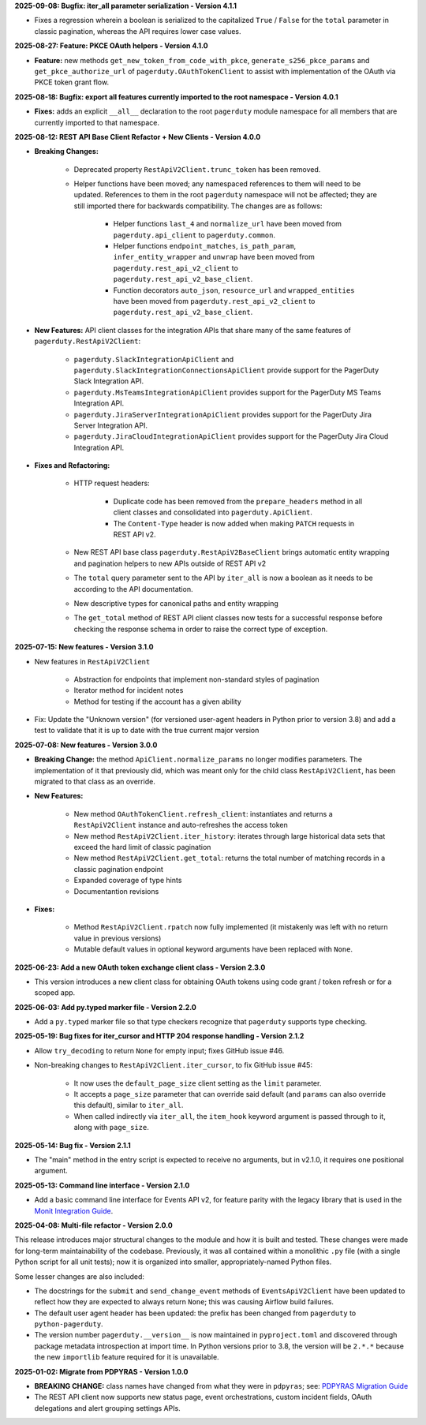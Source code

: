 **2025-09-08: Bugfix: iter_all parameter serialization - Version 4.1.1**

* Fixes a regression wherein a boolean is serialized to the capitalized ``True`` / ``False`` for the ``total`` parameter in classic pagination, whereas the API requires lower case values.

**2025-08-27: Feature: PKCE OAuth helpers - Version 4.1.0**

* **Feature:** new methods ``get_new_token_from_code_with_pkce``, ``generate_s256_pkce_params`` and ``get_pkce_authorize_url`` of ``pagerduty.OAuthTokenClient`` to assist with implementation of the OAuth via PKCE token grant flow.

**2025-08-18: Bugfix: export all features currently imported to the root namespace - Version 4.0.1**

* **Fixes:** adds an explicit ``__all__`` declaration to the root ``pagerduty`` module namespace for all members that are currently imported to that namespace.

**2025-08-12: REST API Base Client Refactor + New Clients - Version 4.0.0**

* **Breaking Changes:**

   - Deprecated property ``RestApiV2Client.trunc_token`` has been removed.
   - Helper functions have been moved; any namespaced references to them will need to be updated. References to them in the root ``pagerduty`` namespace will not be affected; they are still imported there for backwards compatibility. The changes are as follows:

      * Helper functions ``last_4`` and ``normalize_url`` have been moved from ``pagerduty.api_client`` to ``pagerduty.common``.
      * Helper functions ``endpoint_matches``, ``is_path_param``, ``infer_entity_wrapper`` and ``unwrap`` have been moved from ``pagerduty.rest_api_v2_client`` to ``pagerduty.rest_api_v2_base_client``.
      * Function decorators ``auto_json``, ``resource_url`` and ``wrapped_entities`` have been moved from ``pagerduty.rest_api_v2_client`` to ``pagerduty.rest_api_v2_base_client``.

* **New Features:** API client classes for the integration APIs that share many of the same features of ``pagerduty.RestApiV2Client``:

   - ``pagerduty.SlackIntegrationApiClient`` and ``pagerduty.SlackIntegrationConnectionsApiClient`` provide support for the PagerDuty Slack Integration API.
   - ``pagerduty.MsTeamsIntegrationApiClient`` provides support for the PagerDuty MS Teams Integration API.
   - ``pagerduty.JiraServerIntegrationApiClient`` provides support for the PagerDuty Jira Server Integration API.
   - ``pagerduty.JiraCloudIntegrationApiClient`` provides support for the PagerDuty Jira Cloud Integration API.

* **Fixes and Refactoring:**

   - HTTP request headers:

      * Duplicate code has been removed from the ``prepare_headers`` method in all client classes and consolidated into ``pagerduty.ApiClient``.
      * The ``Content-Type`` header is now added when making ``PATCH`` requests in REST API v2.

   - New REST API base class ``pagerduty.RestApiV2BaseClient`` brings automatic entity wrapping and pagination helpers to new APIs outside of REST API v2
   - The ``total`` query parameter sent to the API by ``iter_all`` is now a boolean as it needs to be according to the API documentation.
   - New descriptive types for canonical paths and entity wrapping
   - The ``get_total`` method of REST API client classes now tests for a successful response before checking the response schema in order to raise the correct type of exception.

**2025-07-15: New features - Version 3.1.0**

* New features in ``RestApiV2Client``

   - Abstraction for endpoints that implement non-standard styles of pagination
   - Iterator method for incident notes
   - Method for testing if the account has a given ability

* Fix: Update the "Unknown version" (for versioned user-agent headers in Python prior to version 3.8) and add a test to validate that it is up to date with the true current major version

**2025-07-08: New features - Version 3.0.0**

* **Breaking Change:** the method ``ApiClient.normalize_params`` no longer modifies parameters. The implementation of it that previously did, which was meant only for the child class ``RestApiV2Client``, has been migrated to that class as an override.
* **New Features:**

   - New method ``OAuthTokenClient.refresh_client``: instantiates and returns a ``RestApiV2Client`` instance and auto-refreshes the access token
   - New method ``RestApiV2Client.iter_history``: iterates through large historical data sets that exceed the hard limit of classic pagination
   - New method ``RestApiV2Client.get_total``: returns the total number of matching records in a classic pagination endpoint
   - Expanded coverage of type hints
   - Documentantion revisions

* **Fixes:**

   - Method ``RestApiV2Client.rpatch`` now fully implemented (it mistakenly was left with no return value in previous versions)
   - Mutable default values in optional keyword arguments have been replaced with ``None``.

**2025-06-23: Add a new OAuth token exchange client class - Version 2.3.0**

* This version introduces a new client class for obtaining OAuth tokens using code grant / token refresh or for a scoped app.

**2025-06-03: Add py.typed marker file - Version 2.2.0**

* Add a ``py.typed`` marker file so that type checkers recognize that ``pagerduty`` supports type checking.

**2025-05-19: Bug fixes for iter_cursor and HTTP 204 response handling - Version 2.1.2**

* Allow ``try_decoding`` to return ``None`` for empty input; fixes GitHub issue #46.
* Non-breaking changes to ``RestApiV2Client.iter_cursor``, to fix GitHub issue #45:

   - It now uses the ``default_page_size`` client setting as the ``limit`` parameter.
   - It accepts a ``page_size`` parameter that can override said default (and ``params`` can also override this default), similar to ``iter_all``.
   - When called indirectly via ``iter_all``, the ``item_hook`` keyword argument is passed through to it, along with ``page_size``.

**2025-05-14: Bug fix - Version 2.1.1**

* The "main" method in the entry script is expected to receive no arguments, but in v2.1.0, it requires one positional argument.

**2025-05-13: Command line interface - Version 2.1.0**

* Add a basic command line interface for Events API v2, for feature parity with the legacy library that is used in the `Monit Integration Guide <https://www.pagerduty.com/docs/guides/monit-integration-guide/>`_.

**2025-04-08: Multi-file refactor - Version 2.0.0**

This release introduces major structural changes to the module and how it is built and tested. These changes were made for long-term maintainability of the codebase. Previously, it was all contained within a monolithic ``.py`` file (with a single Python script for all unit tests); now it is organized into smaller, appropriately-named Python files.

Some lesser changes are also included:

* The docstrings for the ``submit`` and ``send_change_event`` methods of ``EventsApiV2Client`` have been updated to reflect how they are expected to always return ``None``; this was causing Airflow build failures.
* The default user agent header has been updated: the prefix has been changed from ``pagerduty`` to ``python-pagerduty``.
* The version number ``pagerduty.__version__`` is now maintained in ``pyproject.toml`` and discovered through package metadata introspection at import time. In Python versions prior to 3.8, the version will be ``2.*.*`` because the new ``importlib`` feature required for it is unavailable.

**2025-01-02: Migrate from PDPYRAS - Version 1.0.0**

* **BREAKING CHANGE:** class names have changed from what they were in ``pdpyras``; see: `PDPYRAS Migration Guide <https://pagerduty.github.io/python-pagerduty/pdpyras_migration_guide.html>`_
* The REST API client now supports new status page, event orchestrations, custom incident fields, OAuth delegations and alert grouping settings APIs.
